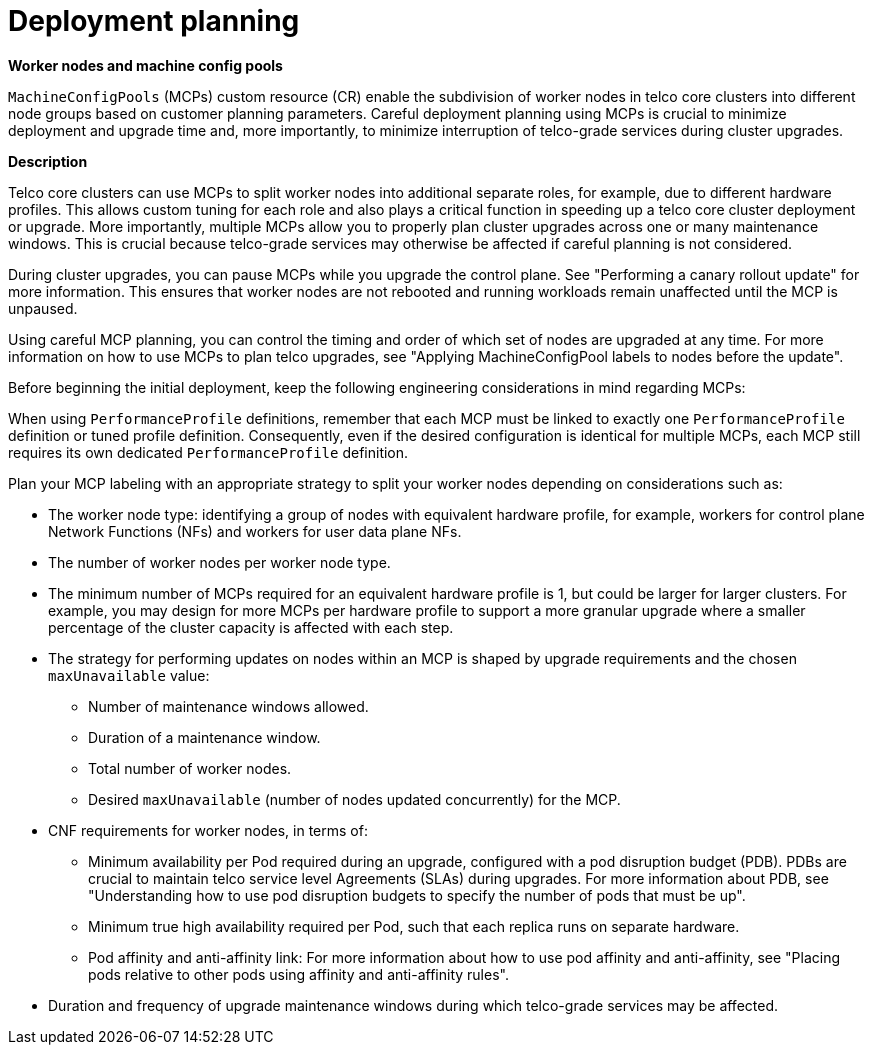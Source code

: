 // Module included in the following assemblies:
//
// * scalability_and_performance/telco_core_ref_design_specs/telco-core-rds.adoc

:_mod-docs-content-type: REFERENCE
[id="telco-core-deployment-planning_{context}"]
= Deployment planning

*Worker nodes and machine config pools*

`MachineConfigPools` (MCPs) custom resource (CR) enable the subdivision of worker nodes in telco core clusters into different node groups based on customer planning parameters.
Careful deployment planning using MCPs is crucial to minimize deployment and upgrade time and, more importantly, to minimize interruption of telco-grade services during cluster upgrades.

*Description*

Telco core clusters can use MCPs to split worker nodes into additional separate roles, for example, due to different hardware profiles. This allows custom tuning for each role and also plays a critical function in speeding up a telco core cluster deployment or upgrade. More importantly, multiple MCPs allow you to properly plan cluster upgrades across one or many maintenance windows. This is crucial because telco-grade services may otherwise be affected if careful planning is not considered.

During cluster upgrades, you can pause MCPs while you upgrade the control plane. See "Performing a canary rollout update" for more information. This ensures that worker nodes are not rebooted and running workloads remain unaffected until the MCP is unpaused.

Using careful MCP planning, you can control the timing and order of which set of nodes are upgraded at any time. For more information on how to use MCPs to plan telco upgrades, see "Applying MachineConfigPool labels to nodes before the update".

Before beginning the initial deployment, keep the following engineering considerations in mind regarding MCPs:

When using `PerformanceProfile` definitions, remember that each MCP must be linked to exactly one `PerformanceProfile` definition or tuned profile definition.
Consequently, even if the desired configuration is identical for multiple MCPs, each MCP still requires its own dedicated `PerformanceProfile` definition.

Plan your MCP labeling with an appropriate strategy to split your worker nodes depending on considerations such as:

*  The worker node type: identifying a group of nodes with equivalent hardware profile, for example, workers for control plane Network Functions (NFs) and workers for user data plane NFs.
* The number of worker nodes per worker node type.
* The minimum number of MCPs required for an equivalent hardware profile is 1, but could be larger for larger clusters.
  For example, you may design for more MCPs per hardware profile to support a more granular upgrade where a smaller percentage of the cluster capacity is affected with each step.
* The strategy for performing updates on nodes within an MCP is shaped by upgrade requirements and the chosen `maxUnavailable` value:
** Number of maintenance windows allowed.
** Duration of a maintenance window.
** Total number of worker nodes.
** Desired `maxUnavailable` (number of nodes updated concurrently) for the MCP.
* CNF requirements for worker nodes, in terms of:
** Minimum availability per Pod required during an upgrade, configured with a pod disruption budget (PDB). PDBs are crucial to maintain telco service level Agreements (SLAs) during upgrades. For more information about PDB, see "Understanding how to use pod disruption budgets to specify the number of pods that must be up".
** Minimum true high availability required per Pod, such that each replica runs on separate hardware.
** Pod affinity and anti-affinity link: For more information about how to use pod affinity and anti-affinity, see "Placing pods relative to other pods using affinity and anti-affinity rules".
* Duration and frequency of upgrade maintenance windows during which telco-grade services may be affected.